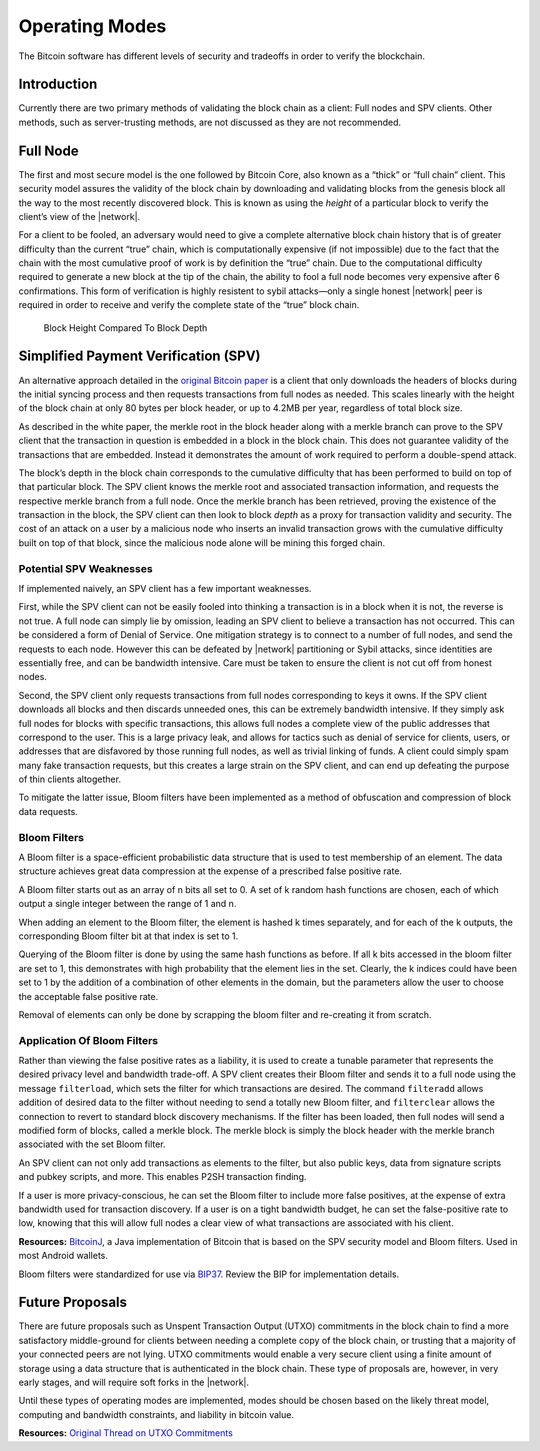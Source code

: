 Operating Modes
===============

The Bitcoin software has different levels of security and tradeoffs in order to verify the blockchain.

Introduction
------------

Currently there are two primary methods of validating the block chain as a client: Full nodes and SPV clients. Other methods, such as server-trusting methods, are not discussed as they are not recommended.

Full Node
---------

The first and most secure model is the one followed by Bitcoin Core, also known as a “thick” or “full chain” client. This security model assures the validity of the block chain by downloading and validating blocks from the genesis block all the way to the most recently discovered block. This is known as using the *height* of a particular block to verify the client’s view of the |network|.

For a client to be fooled, an adversary would need to give a complete alternative block chain history that is of greater difficulty than the current “true” chain, which is computationally expensive (if not impossible) due to the fact that the chain with the most cumulative proof of work is by definition the “true” chain. Due to the computational difficulty required to generate a new block at the tip of the chain, the ability to fool a full node becomes very expensive after 6 confirmations. This form of verification is highly resistent to sybil attacks—only a single honest |network| peer is required in order to receive and verify the complete state of the “true” block chain.

.. figure:: /img/dev/en-block-height-vs-depth.svg
   :alt: Block Height Compared To Block Depth

   Block Height Compared To Block Depth

Simplified Payment Verification (SPV)
-------------------------------------

An alternative approach detailed in the `original Bitcoin paper <https://bitcoin.org/en/bitcoin-paper>`__ is a client that only downloads the headers of blocks during the initial syncing process and then requests transactions from full nodes as needed. This scales linearly with the height of the block chain at only 80 bytes per block header, or up to 4.2MB per year, regardless of total block size.

As described in the white paper, the merkle root in the block header along with a merkle branch can prove to the SPV client that the transaction in question is embedded in a block in the block chain. This does not guarantee validity of the transactions that are embedded. Instead it demonstrates the amount of work required to perform a double-spend attack.

The block’s depth in the block chain corresponds to the cumulative difficulty that has been performed to build on top of that particular block. The SPV client knows the merkle root and associated transaction information, and requests the respective merkle branch from a full node. Once the merkle branch has been retrieved, proving the existence of the transaction in the block, the SPV client can then look to block *depth* as a proxy for transaction validity and security. The cost of an attack on a user by a malicious node who inserts an invalid transaction grows with the cumulative difficulty built on top of that block, since the malicious node alone will be mining this forged chain.

Potential SPV Weaknesses
~~~~~~~~~~~~~~~~~~~~~~~~

If implemented naively, an SPV client has a few important weaknesses.

First, while the SPV client can not be easily fooled into thinking a transaction is in a block when it is not, the reverse is not true. A full node can simply lie by omission, leading an SPV client to believe a transaction has not occurred. This can be considered a form of Denial of Service. One mitigation strategy is to connect to a number of full nodes, and send the requests to each node. However this can be defeated by |network| partitioning or Sybil attacks, since identities are essentially free, and can be bandwidth intensive. Care must be taken to ensure the client is not cut off from honest nodes.

Second, the SPV client only requests transactions from full nodes corresponding to keys it owns. If the SPV client downloads all blocks and then discards unneeded ones, this can be extremely bandwidth intensive. If they simply ask full nodes for blocks with specific transactions, this allows full nodes a complete view of the public addresses that correspond to the user. This is a large privacy leak, and allows for tactics such as denial of service for clients, users, or addresses that are disfavored by those running full nodes, as well as trivial linking of funds. A client could simply spam many fake transaction requests, but this creates a large strain on the SPV client, and can end up defeating the purpose of thin clients altogether.

To mitigate the latter issue, Bloom filters have been implemented as a method of obfuscation and compression of block data requests.

Bloom Filters
~~~~~~~~~~~~~

A Bloom filter is a space-efficient probabilistic data structure that is used to test membership of an element. The data structure achieves great data compression at the expense of a prescribed false positive rate.

A Bloom filter starts out as an array of n bits all set to 0. A set of k random hash functions are chosen, each of which output a single integer between the range of 1 and n.

When adding an element to the Bloom filter, the element is hashed k times separately, and for each of the k outputs, the corresponding Bloom filter bit at that index is set to 1.

Querying of the Bloom filter is done by using the same hash functions as before. If all k bits accessed in the bloom filter are set to 1, this demonstrates with high probability that the element lies in the set. Clearly, the k indices could have been set to 1 by the addition of a combination of other elements in the domain, but the parameters allow the user to choose the acceptable false positive rate.

Removal of elements can only be done by scrapping the bloom filter and re-creating it from scratch.

Application Of Bloom Filters
~~~~~~~~~~~~~~~~~~~~~~~~~~~~

Rather than viewing the false positive rates as a liability, it is used to create a tunable parameter that represents the desired privacy level and bandwidth trade-off. A SPV client creates their Bloom filter and sends it to a full node using the message ``filterload``, which sets the filter for which transactions are desired. The command ``filteradd`` allows addition of desired data to the filter without needing to send a totally new Bloom filter, and ``filterclear`` allows the connection to revert to standard block discovery mechanisms. If the filter has been loaded, then full nodes will send a modified form of blocks, called a merkle block. The merkle block is simply the block header with the merkle branch associated with the set Bloom filter.

An SPV client can not only add transactions as elements to the filter, but also public keys, data from signature scripts and pubkey scripts, and more. This enables P2SH transaction finding.

If a user is more privacy-conscious, he can set the Bloom filter to include more false positives, at the expense of extra bandwidth used for transaction discovery. If a user is on a tight bandwidth budget, he can set the false-positive rate to low, knowing that this will allow full nodes a clear view of what transactions are associated with his client.

**Resources:** `BitcoinJ <http://bitcoinj.github.io>`__, a Java implementation of Bitcoin that is based on the SPV security model and Bloom filters. Used in most Android wallets.

Bloom filters were standardized for use via `BIP37 <https://github.com/bitcoin/bips/blob/master/bip-0037.mediawiki>`__. Review the BIP for implementation details.

Future Proposals
----------------

There are future proposals such as Unspent Transaction Output (UTXO) commitments in the block chain to find a more satisfactory middle-ground for clients between needing a complete copy of the block chain, or trusting that a majority of your connected peers are not lying. UTXO commitments would enable a very secure client using a finite amount of storage using a data structure that is authenticated in the block chain. These type of proposals are, however, in very early stages, and will require soft forks in the |network|.

Until these types of operating modes are implemented, modes should be chosen based on the likely threat model, computing and bandwidth constraints, and liability in bitcoin value.

**Resources:** `Original Thread on UTXO Commitments <https://bitcointalk.org/index.php?topic=88208.0>`__
